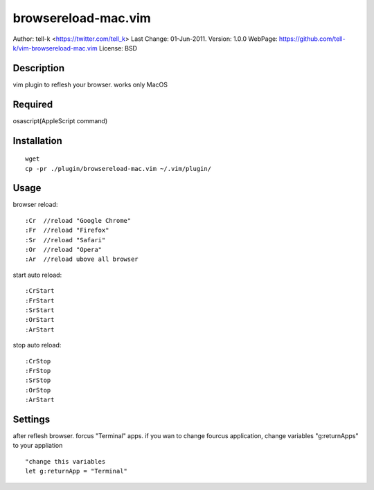 ========================
browsereload-mac.vim
========================

Author: tell-k <https://twitter.com/tell_k>
Last Change: 01-Jun-2011.
Version: 1.0.0
WebPage: https://github.com/tell-k/vim-browsereload-mac.vim
License: BSD

Description
--------------------

vim plugin to reflesh your browser. works only MacOS

Required
--------------------

osascript(AppleScript command)

Installation
--------------------

::

 wget
 cp -pr ./plugin/browsereload-mac.vim ~/.vim/plugin/

Usage
--------------------

browser reload::

 :Cr  //reload "Google Chrome"
 :Fr  //reload "Firefox"
 :Sr  //reload "Safari"
 :Or  //reload "Opera"
 :Ar  //reload ubove all browser

start auto reload::

 :CrStart  
 :FrStart  
 :SrStart  
 :OrStart  
 :ArStart  

stop auto reload::

 :CrStop
 :FrStop
 :SrStop
 :OrStop
 :ArStart


Settings
--------------------

after reflesh browser. forcus "Terminal" apps.
if you wan to change fourcus application, change variables "g:returnApps" to your appliation

::

 "change this variables
 let g:returnApp = "Terminal" 

